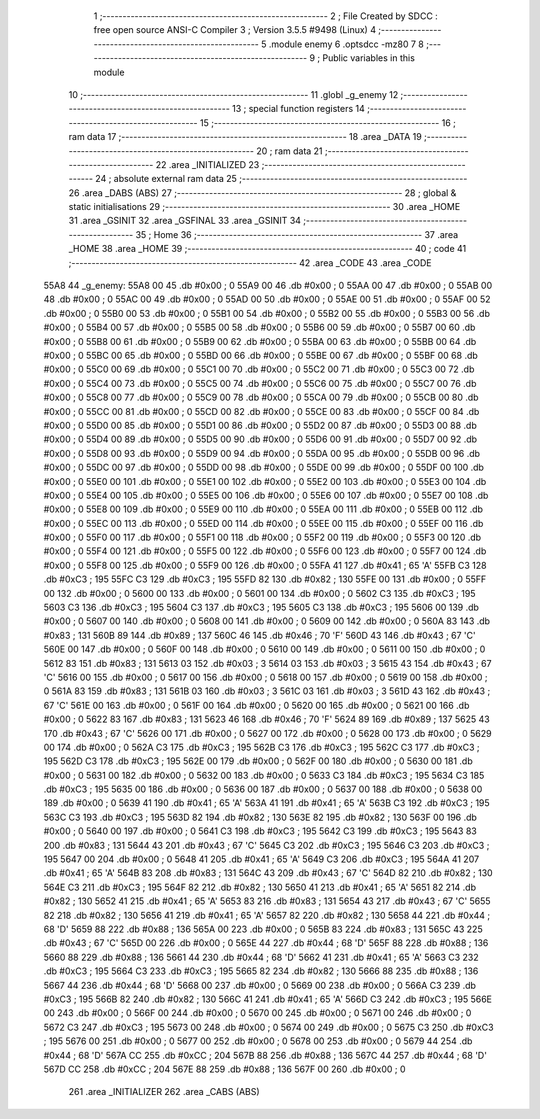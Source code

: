                               1 ;--------------------------------------------------------
                              2 ; File Created by SDCC : free open source ANSI-C Compiler
                              3 ; Version 3.5.5 #9498 (Linux)
                              4 ;--------------------------------------------------------
                              5 	.module enemy
                              6 	.optsdcc -mz80
                              7 	
                              8 ;--------------------------------------------------------
                              9 ; Public variables in this module
                             10 ;--------------------------------------------------------
                             11 	.globl _g_enemy
                             12 ;--------------------------------------------------------
                             13 ; special function registers
                             14 ;--------------------------------------------------------
                             15 ;--------------------------------------------------------
                             16 ; ram data
                             17 ;--------------------------------------------------------
                             18 	.area _DATA
                             19 ;--------------------------------------------------------
                             20 ; ram data
                             21 ;--------------------------------------------------------
                             22 	.area _INITIALIZED
                             23 ;--------------------------------------------------------
                             24 ; absolute external ram data
                             25 ;--------------------------------------------------------
                             26 	.area _DABS (ABS)
                             27 ;--------------------------------------------------------
                             28 ; global & static initialisations
                             29 ;--------------------------------------------------------
                             30 	.area _HOME
                             31 	.area _GSINIT
                             32 	.area _GSFINAL
                             33 	.area _GSINIT
                             34 ;--------------------------------------------------------
                             35 ; Home
                             36 ;--------------------------------------------------------
                             37 	.area _HOME
                             38 	.area _HOME
                             39 ;--------------------------------------------------------
                             40 ; code
                             41 ;--------------------------------------------------------
                             42 	.area _CODE
                             43 	.area _CODE
   55A8                      44 _g_enemy:
   55A8 00                   45 	.db #0x00	; 0
   55A9 00                   46 	.db #0x00	; 0
   55AA 00                   47 	.db #0x00	; 0
   55AB 00                   48 	.db #0x00	; 0
   55AC 00                   49 	.db #0x00	; 0
   55AD 00                   50 	.db #0x00	; 0
   55AE 00                   51 	.db #0x00	; 0
   55AF 00                   52 	.db #0x00	; 0
   55B0 00                   53 	.db #0x00	; 0
   55B1 00                   54 	.db #0x00	; 0
   55B2 00                   55 	.db #0x00	; 0
   55B3 00                   56 	.db #0x00	; 0
   55B4 00                   57 	.db #0x00	; 0
   55B5 00                   58 	.db #0x00	; 0
   55B6 00                   59 	.db #0x00	; 0
   55B7 00                   60 	.db #0x00	; 0
   55B8 00                   61 	.db #0x00	; 0
   55B9 00                   62 	.db #0x00	; 0
   55BA 00                   63 	.db #0x00	; 0
   55BB 00                   64 	.db #0x00	; 0
   55BC 00                   65 	.db #0x00	; 0
   55BD 00                   66 	.db #0x00	; 0
   55BE 00                   67 	.db #0x00	; 0
   55BF 00                   68 	.db #0x00	; 0
   55C0 00                   69 	.db #0x00	; 0
   55C1 00                   70 	.db #0x00	; 0
   55C2 00                   71 	.db #0x00	; 0
   55C3 00                   72 	.db #0x00	; 0
   55C4 00                   73 	.db #0x00	; 0
   55C5 00                   74 	.db #0x00	; 0
   55C6 00                   75 	.db #0x00	; 0
   55C7 00                   76 	.db #0x00	; 0
   55C8 00                   77 	.db #0x00	; 0
   55C9 00                   78 	.db #0x00	; 0
   55CA 00                   79 	.db #0x00	; 0
   55CB 00                   80 	.db #0x00	; 0
   55CC 00                   81 	.db #0x00	; 0
   55CD 00                   82 	.db #0x00	; 0
   55CE 00                   83 	.db #0x00	; 0
   55CF 00                   84 	.db #0x00	; 0
   55D0 00                   85 	.db #0x00	; 0
   55D1 00                   86 	.db #0x00	; 0
   55D2 00                   87 	.db #0x00	; 0
   55D3 00                   88 	.db #0x00	; 0
   55D4 00                   89 	.db #0x00	; 0
   55D5 00                   90 	.db #0x00	; 0
   55D6 00                   91 	.db #0x00	; 0
   55D7 00                   92 	.db #0x00	; 0
   55D8 00                   93 	.db #0x00	; 0
   55D9 00                   94 	.db #0x00	; 0
   55DA 00                   95 	.db #0x00	; 0
   55DB 00                   96 	.db #0x00	; 0
   55DC 00                   97 	.db #0x00	; 0
   55DD 00                   98 	.db #0x00	; 0
   55DE 00                   99 	.db #0x00	; 0
   55DF 00                  100 	.db #0x00	; 0
   55E0 00                  101 	.db #0x00	; 0
   55E1 00                  102 	.db #0x00	; 0
   55E2 00                  103 	.db #0x00	; 0
   55E3 00                  104 	.db #0x00	; 0
   55E4 00                  105 	.db #0x00	; 0
   55E5 00                  106 	.db #0x00	; 0
   55E6 00                  107 	.db #0x00	; 0
   55E7 00                  108 	.db #0x00	; 0
   55E8 00                  109 	.db #0x00	; 0
   55E9 00                  110 	.db #0x00	; 0
   55EA 00                  111 	.db #0x00	; 0
   55EB 00                  112 	.db #0x00	; 0
   55EC 00                  113 	.db #0x00	; 0
   55ED 00                  114 	.db #0x00	; 0
   55EE 00                  115 	.db #0x00	; 0
   55EF 00                  116 	.db #0x00	; 0
   55F0 00                  117 	.db #0x00	; 0
   55F1 00                  118 	.db #0x00	; 0
   55F2 00                  119 	.db #0x00	; 0
   55F3 00                  120 	.db #0x00	; 0
   55F4 00                  121 	.db #0x00	; 0
   55F5 00                  122 	.db #0x00	; 0
   55F6 00                  123 	.db #0x00	; 0
   55F7 00                  124 	.db #0x00	; 0
   55F8 00                  125 	.db #0x00	; 0
   55F9 00                  126 	.db #0x00	; 0
   55FA 41                  127 	.db #0x41	; 65	'A'
   55FB C3                  128 	.db #0xC3	; 195
   55FC C3                  129 	.db #0xC3	; 195
   55FD 82                  130 	.db #0x82	; 130
   55FE 00                  131 	.db #0x00	; 0
   55FF 00                  132 	.db #0x00	; 0
   5600 00                  133 	.db #0x00	; 0
   5601 00                  134 	.db #0x00	; 0
   5602 C3                  135 	.db #0xC3	; 195
   5603 C3                  136 	.db #0xC3	; 195
   5604 C3                  137 	.db #0xC3	; 195
   5605 C3                  138 	.db #0xC3	; 195
   5606 00                  139 	.db #0x00	; 0
   5607 00                  140 	.db #0x00	; 0
   5608 00                  141 	.db #0x00	; 0
   5609 00                  142 	.db #0x00	; 0
   560A 83                  143 	.db #0x83	; 131
   560B 89                  144 	.db #0x89	; 137
   560C 46                  145 	.db #0x46	; 70	'F'
   560D 43                  146 	.db #0x43	; 67	'C'
   560E 00                  147 	.db #0x00	; 0
   560F 00                  148 	.db #0x00	; 0
   5610 00                  149 	.db #0x00	; 0
   5611 00                  150 	.db #0x00	; 0
   5612 83                  151 	.db #0x83	; 131
   5613 03                  152 	.db #0x03	; 3
   5614 03                  153 	.db #0x03	; 3
   5615 43                  154 	.db #0x43	; 67	'C'
   5616 00                  155 	.db #0x00	; 0
   5617 00                  156 	.db #0x00	; 0
   5618 00                  157 	.db #0x00	; 0
   5619 00                  158 	.db #0x00	; 0
   561A 83                  159 	.db #0x83	; 131
   561B 03                  160 	.db #0x03	; 3
   561C 03                  161 	.db #0x03	; 3
   561D 43                  162 	.db #0x43	; 67	'C'
   561E 00                  163 	.db #0x00	; 0
   561F 00                  164 	.db #0x00	; 0
   5620 00                  165 	.db #0x00	; 0
   5621 00                  166 	.db #0x00	; 0
   5622 83                  167 	.db #0x83	; 131
   5623 46                  168 	.db #0x46	; 70	'F'
   5624 89                  169 	.db #0x89	; 137
   5625 43                  170 	.db #0x43	; 67	'C'
   5626 00                  171 	.db #0x00	; 0
   5627 00                  172 	.db #0x00	; 0
   5628 00                  173 	.db #0x00	; 0
   5629 00                  174 	.db #0x00	; 0
   562A C3                  175 	.db #0xC3	; 195
   562B C3                  176 	.db #0xC3	; 195
   562C C3                  177 	.db #0xC3	; 195
   562D C3                  178 	.db #0xC3	; 195
   562E 00                  179 	.db #0x00	; 0
   562F 00                  180 	.db #0x00	; 0
   5630 00                  181 	.db #0x00	; 0
   5631 00                  182 	.db #0x00	; 0
   5632 00                  183 	.db #0x00	; 0
   5633 C3                  184 	.db #0xC3	; 195
   5634 C3                  185 	.db #0xC3	; 195
   5635 00                  186 	.db #0x00	; 0
   5636 00                  187 	.db #0x00	; 0
   5637 00                  188 	.db #0x00	; 0
   5638 00                  189 	.db #0x00	; 0
   5639 41                  190 	.db #0x41	; 65	'A'
   563A 41                  191 	.db #0x41	; 65	'A'
   563B C3                  192 	.db #0xC3	; 195
   563C C3                  193 	.db #0xC3	; 195
   563D 82                  194 	.db #0x82	; 130
   563E 82                  195 	.db #0x82	; 130
   563F 00                  196 	.db #0x00	; 0
   5640 00                  197 	.db #0x00	; 0
   5641 C3                  198 	.db #0xC3	; 195
   5642 C3                  199 	.db #0xC3	; 195
   5643 83                  200 	.db #0x83	; 131
   5644 43                  201 	.db #0x43	; 67	'C'
   5645 C3                  202 	.db #0xC3	; 195
   5646 C3                  203 	.db #0xC3	; 195
   5647 00                  204 	.db #0x00	; 0
   5648 41                  205 	.db #0x41	; 65	'A'
   5649 C3                  206 	.db #0xC3	; 195
   564A 41                  207 	.db #0x41	; 65	'A'
   564B 83                  208 	.db #0x83	; 131
   564C 43                  209 	.db #0x43	; 67	'C'
   564D 82                  210 	.db #0x82	; 130
   564E C3                  211 	.db #0xC3	; 195
   564F 82                  212 	.db #0x82	; 130
   5650 41                  213 	.db #0x41	; 65	'A'
   5651 82                  214 	.db #0x82	; 130
   5652 41                  215 	.db #0x41	; 65	'A'
   5653 83                  216 	.db #0x83	; 131
   5654 43                  217 	.db #0x43	; 67	'C'
   5655 82                  218 	.db #0x82	; 130
   5656 41                  219 	.db #0x41	; 65	'A'
   5657 82                  220 	.db #0x82	; 130
   5658 44                  221 	.db #0x44	; 68	'D'
   5659 88                  222 	.db #0x88	; 136
   565A 00                  223 	.db #0x00	; 0
   565B 83                  224 	.db #0x83	; 131
   565C 43                  225 	.db #0x43	; 67	'C'
   565D 00                  226 	.db #0x00	; 0
   565E 44                  227 	.db #0x44	; 68	'D'
   565F 88                  228 	.db #0x88	; 136
   5660 88                  229 	.db #0x88	; 136
   5661 44                  230 	.db #0x44	; 68	'D'
   5662 41                  231 	.db #0x41	; 65	'A'
   5663 C3                  232 	.db #0xC3	; 195
   5664 C3                  233 	.db #0xC3	; 195
   5665 82                  234 	.db #0x82	; 130
   5666 88                  235 	.db #0x88	; 136
   5667 44                  236 	.db #0x44	; 68	'D'
   5668 00                  237 	.db #0x00	; 0
   5669 00                  238 	.db #0x00	; 0
   566A C3                  239 	.db #0xC3	; 195
   566B 82                  240 	.db #0x82	; 130
   566C 41                  241 	.db #0x41	; 65	'A'
   566D C3                  242 	.db #0xC3	; 195
   566E 00                  243 	.db #0x00	; 0
   566F 00                  244 	.db #0x00	; 0
   5670 00                  245 	.db #0x00	; 0
   5671 00                  246 	.db #0x00	; 0
   5672 C3                  247 	.db #0xC3	; 195
   5673 00                  248 	.db #0x00	; 0
   5674 00                  249 	.db #0x00	; 0
   5675 C3                  250 	.db #0xC3	; 195
   5676 00                  251 	.db #0x00	; 0
   5677 00                  252 	.db #0x00	; 0
   5678 00                  253 	.db #0x00	; 0
   5679 44                  254 	.db #0x44	; 68	'D'
   567A CC                  255 	.db #0xCC	; 204
   567B 88                  256 	.db #0x88	; 136
   567C 44                  257 	.db #0x44	; 68	'D'
   567D CC                  258 	.db #0xCC	; 204
   567E 88                  259 	.db #0x88	; 136
   567F 00                  260 	.db #0x00	; 0
                            261 	.area _INITIALIZER
                            262 	.area _CABS (ABS)
